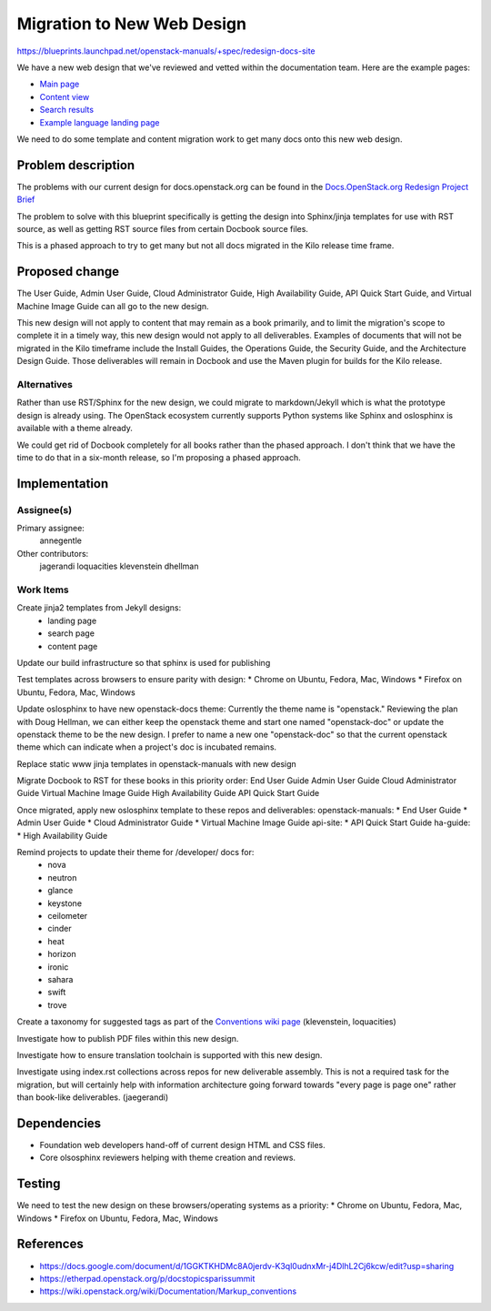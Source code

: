 ..
 This work is licensed under a Creative Commons Attribution 3.0 Unported
 License.

 http://creativecommons.org/licenses/by/3.0/legalcode

===========================
Migration to New Web Design
===========================

https://blueprints.launchpad.net/openstack-manuals/+spec/redesign-docs-site

We have a new web design that we've reviewed and vetted within the
documentation team. Here are the example pages:

* `Main page <http://openstack-homepage.bitballoon.com/docs>`_
* `Content view <http://openstack-homepage.bitballoon.com/docs/book>`_
* `Search results <http://openstack-homepage.bitballoon.com/docs/search>`_
* `Example language landing page <http://openstack-homepage.bitballoon.com/docs/ja>`_

We need to do some template and content migration work to get many docs onto
this new web design.

Problem description
===================

The problems with our current design for docs.openstack.org can be found in the
`Docs.OpenStack.org Redesign Project Brief
<https://docs.google.com/document/d/1GGKTKHDMc8A0jerdv-K3ql0udnxMr-j4DlhL2Cj6kcw/edit?usp=sharing>`_

The problem to solve with this blueprint specifically is getting the design
into Sphinx/jinja templates for use with RST source, as well as getting RST
source files from certain Docbook source files.

This is a phased approach to try to get many but not all docs migrated in the
Kilo release time frame.

Proposed change
===============

The User Guide, Admin User Guide, Cloud Administrator Guide, High Availability
Guide, API Quick Start Guide, and Virtual Machine Image Guide can all go to the
new design.

This new design will not apply to content that may remain as a book primarily,
and to limit the migration's scope to complete it in a timely way, this new
design would not apply to all deliverables. Examples of documents that will not
be migrated in the Kilo timeframe include the Install Guides, the Operations
Guide, the Security Guide, and the Architecture Design Guide. Those
deliverables will remain in Docbook and use the Maven plugin for builds for the
Kilo release.

Alternatives
------------

Rather than use RST/Sphinx for the new design, we could migrate to
markdown/Jekyll which is what the prototype design is already using. The
OpenStack ecosystem currently supports Python systems like Sphinx and
oslosphinx is available with a theme already.

We could get rid of Docbook completely for all books rather than the phased
approach. I don't think that we have the time to do that in a six-month
release, so I'm proposing a phased approach.

Implementation
==============

Assignee(s)
-----------

Primary assignee:
  annegentle

Other contributors:
  jagerandi
  loquacities
  klevenstein
  dhellman

Work Items
----------

Create jinja2 templates from Jekyll designs:
 - landing page
 - search page
 - content page

Update our build infrastructure so that sphinx is used for publishing

Test templates across browsers to ensure parity with design:
* Chrome on Ubuntu, Fedora, Mac, Windows
* Firefox on Ubuntu, Fedora, Mac, Windows

Update oslosphinx to have new openstack-docs theme:
Currently the theme name is "openstack." Reviewing the plan with Doug Hellman,
we can either keep the openstack theme and start one named "openstack-doc" or
update the openstack theme to be the new design. I prefer to name a new one
"openstack-doc" so that the current openstack theme which can indicate when a
project's doc is incubated remains.

Replace static www jinja templates in openstack-manuals with new design

Migrate Docbook to RST for these books in this priority order:
End User Guide
Admin User Guide
Cloud Administrator Guide
Virtual Machine Image Guide
High Availability Guide
API Quick Start Guide

Once migrated, apply new oslosphinx template to these repos and deliverables:
openstack-manuals:
* End User Guide
* Admin User Guide
* Cloud Administrator Guide
* Virtual Machine Image Guide
api-site:
* API Quick Start Guide
ha-guide:
* High Availability Guide

Remind projects to update their theme for /developer/ docs for:
 * nova
 * neutron
 * glance
 * keystone
 * ceilometer
 * cinder
 * heat
 * horizon
 * ironic
 * sahara
 * swift
 * trove

Create a taxonomy for suggested tags as part of the `Conventions wiki page
<https://wiki.openstack.org/wiki/Documentation/Markup_conventions>`_
(klevenstein, loquacities)

Investigate how to publish PDF files within this new design.

Investigate how to ensure translation toolchain is supported with this new
design.

Investigate using index.rst collections across repos for new deliverable
assembly. This is not a required task for the migration, but will certainly
help with information architecture going forward towards "every page is page
one" rather than book-like deliverables. (jaegerandi)

Dependencies
============

* Foundation web developers hand-off of current design HTML and CSS files.
* Core olsosphinx reviewers helping with theme creation and reviews.

Testing
=======

We need to test the new design on these browsers/operating systems as a
priority:
* Chrome on Ubuntu, Fedora, Mac, Windows
* Firefox on Ubuntu, Fedora, Mac, Windows

References
==========

* https://docs.google.com/document/d/1GGKTKHDMc8A0jerdv-K3ql0udnxMr-j4DlhL2Cj6kcw/edit?usp=sharing

* https://etherpad.openstack.org/p/docstopicsparissummit

* https://wiki.openstack.org/wiki/Documentation/Markup_conventions
